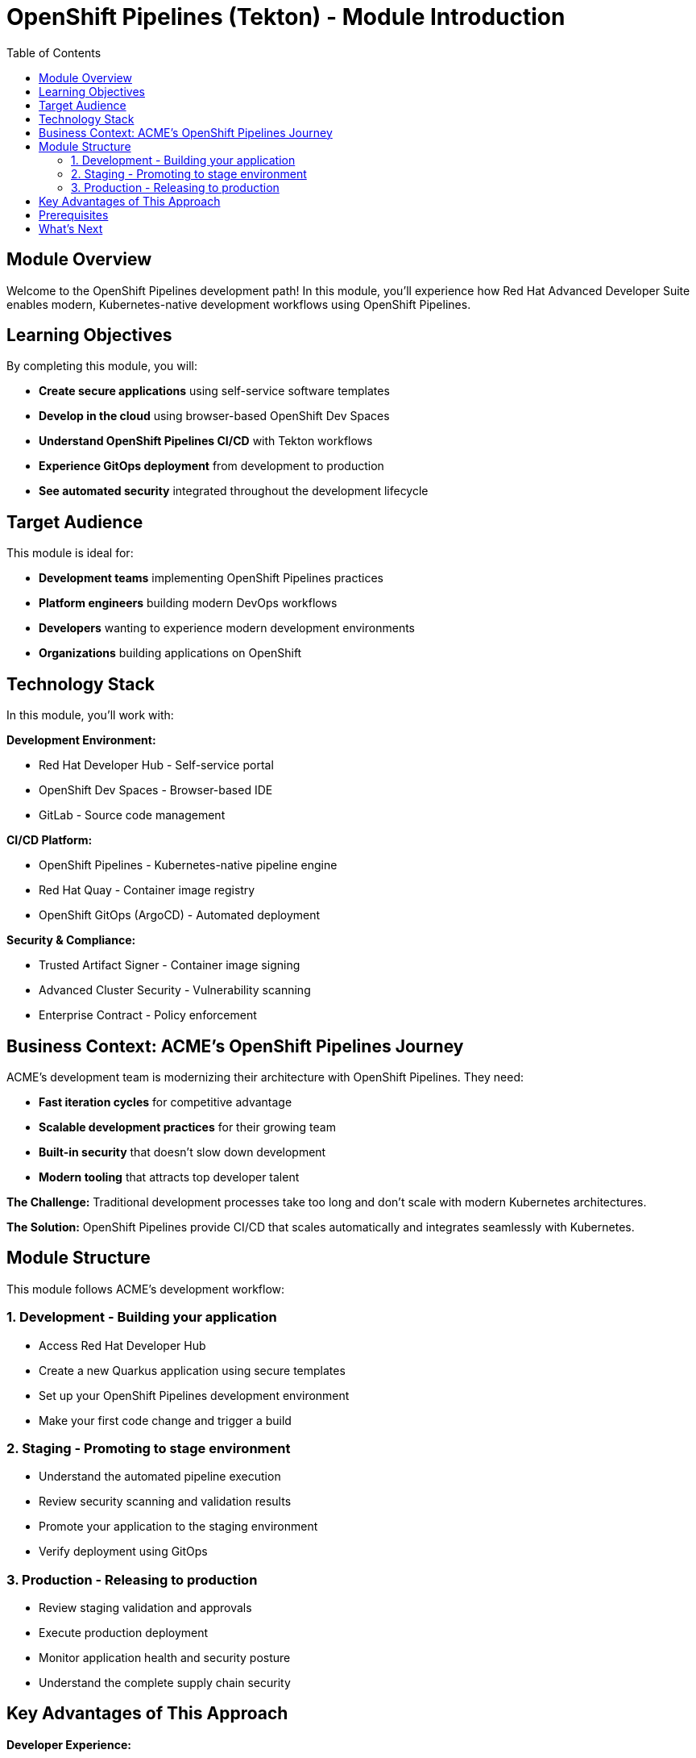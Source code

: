 = OpenShift Pipelines (Tekton) - Module Introduction
:source-highlighter: rouge
:toc: macro
:toclevels: 2

toc::[]

== Module Overview

Welcome to the OpenShift Pipelines development path! In this module, you'll experience how Red Hat Advanced Developer Suite enables modern, Kubernetes-native development workflows using OpenShift Pipelines.

== Learning Objectives

By completing this module, you will:

* **Create secure applications** using self-service software templates
* **Develop in the cloud** using browser-based OpenShift Dev Spaces
* **Understand OpenShift Pipelines CI/CD** with Tekton workflows
* **Experience GitOps deployment** from development to production
* **See automated security** integrated throughout the development lifecycle

== Target Audience

This module is ideal for:

* **Development teams** implementing OpenShift Pipelines practices
* **Platform engineers** building modern DevOps workflows
* **Developers** wanting to experience modern development environments
* **Organizations** building applications on OpenShift

== Technology Stack

In this module, you'll work with:

**Development Environment:**

* Red Hat Developer Hub - Self-service portal
* OpenShift Dev Spaces - Browser-based IDE
* GitLab - Source code management

**CI/CD Platform:**

* OpenShift Pipelines - Kubernetes-native pipeline engine
* Red Hat Quay - Container image registry
* OpenShift GitOps (ArgoCD) - Automated deployment

**Security & Compliance:**

* Trusted Artifact Signer - Container image signing
* Advanced Cluster Security - Vulnerability scanning
* Enterprise Contract - Policy enforcement

== Business Context: ACME's OpenShift Pipelines Journey

ACME's development team is modernizing their architecture with OpenShift Pipelines. They need:

* **Fast iteration cycles** for competitive advantage
* **Scalable development practices** for their growing team
* **Built-in security** that doesn't slow down development
* **Modern tooling** that attracts top developer talent

**The Challenge:**
Traditional development processes take too long and don't scale with modern Kubernetes architectures.

**The Solution:**
OpenShift Pipelines provide CI/CD that scales automatically and integrates seamlessly with Kubernetes.

== Module Structure

This module follows ACME's development workflow:

=== 1. Development - Building your application
* Access Red Hat Developer Hub
* Create a new Quarkus application using secure templates
* Set up your OpenShift Pipelines development environment
* Make your first code change and trigger a build

=== 2. Staging - Promoting to stage environment
* Understand the automated pipeline execution
* Review security scanning and validation results
* Promote your application to the staging environment
* Verify deployment using GitOps

=== 3. Production - Releasing to production
* Review staging validation and approvals
* Execute production deployment
* Monitor application health and security posture
* Understand the complete supply chain security

== Key Advantages of This Approach

**Developer Experience:**

* Browser-based development - no local setup required
* Instant environment provisioning
* Live reload and rapid iteration
* Integrated debugging and testing

**Operational Benefits:**

* Kubernetes-native scaling and resource management
* GitOps automation for consistent deployments
* Built-in observability and monitoring
* Cloud-portable across any Kubernetes platform

**Security Advantages:**

* Container-first security scanning
* Immutable infrastructure patterns
* Policy enforcement at the platform level
* Complete audit trails for compliance

IMPORTANT: This OpenShift Pipelines approach represents the future of enterprise development - you'll experience tomorrow's development practices today.

== Prerequisites

No prior experience with OpenShift Pipelines is required. This workshop assumes:

* Basic familiarity with containers and Kubernetes concepts
* Understanding of Git and basic development workflows
* Awareness of CI/CD pipeline concepts

TIP: Even if you're new to OpenShift Pipelines development, the workshop is designed to guide you through each step with clear explanations.

== What's Next

Ready to start your OpenShift Pipelines development journey?

Click **Development - Building your application** to begin creating your first secure, OpenShift Pipelines application with RHADS!